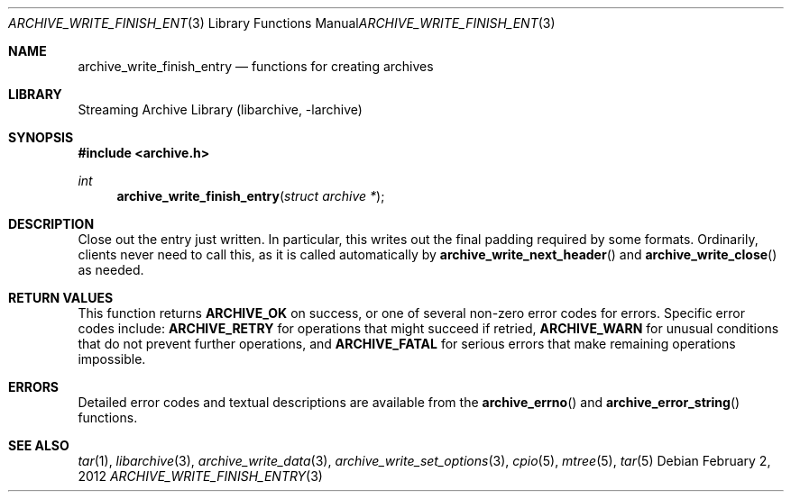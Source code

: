 .\" Copyright (c) 2003-2011 Tim Kientzle
.\" All rights reserved.
.\"
.\" Redistribution and use in source and binary forms, with or without
.\" modification, are permitted provided that the following conditions
.\" are met:
.\" 1. Redistributions of source code must retain the above copyright
.\"    notice, this list of conditions and the following disclaimer.
.\" 2. Redistributions in binary form must reproduce the above copyright
.\"    notice, this list of conditions and the following disclaimer in the
.\"    documentation and/or other materials provided with the distribution.
.\"
.\" THIS SOFTWARE IS PROVIDED BY THE AUTHOR AND CONTRIBUTORS ``AS IS'' AND
.\" ANY EXPRESS OR IMPLIED WARRANTIES, INCLUDING, BUT NOT LIMITED TO, THE
.\" IMPLIED WARRANTIES OF MERCHANTABILITY AND FITNESS FOR A PARTICULAR PURPOSE
.\" ARE DISCLAIMED.  IN NO EVENT SHALL THE AUTHOR OR CONTRIBUTORS BE LIABLE
.\" FOR ANY DIRECT, INDIRECT, INCIDENTAL, SPECIAL, EXEMPLARY, OR CONSEQUENTIAL
.\" DAMAGES (INCLUDING, BUT NOT LIMITED TO, PROCUREMENT OF SUBSTITUTE GOODS
.\" OR SERVICES; LOSS OF USE, DATA, OR PROFITS; OR BUSINESS INTERRUPTION)
.\" HOWEVER CAUSED AND ON ANY THEORY OF LIABILITY, WHETHER IN CONTRACT, STRICT
.\" LIABILITY, OR TORT (INCLUDING NEGLIGENCE OR OTHERWISE) ARISING IN ANY WAY
.\" OUT OF THE USE OF THIS SOFTWARE, EVEN IF ADVISED OF THE POSSIBILITY OF
.\" SUCH DAMAGE.
.\"
.\" $FreeBSD$
.\"
.Dd February 2, 2012
.Dt ARCHIVE_WRITE_FINISH_ENTRY 3
.Os
.Sh NAME
.Nm archive_write_finish_entry
.Nd functions for creating archives
.Sh LIBRARY
Streaming Archive Library (libarchive, -larchive)
.Sh SYNOPSIS
.In archive.h
.Ft int
.Fn archive_write_finish_entry "struct archive *"
.Sh DESCRIPTION
Close out the entry just written.
In particular, this writes out the final padding required by some formats.
Ordinarily, clients never need to call this, as it
is called automatically by
.Fn archive_write_next_header
and
.Fn archive_write_close
as needed.
.\" .Sh EXAMPLE
.Sh RETURN VALUES
This function returns
.Cm ARCHIVE_OK
on success, or one of several non-zero
error codes for errors.
Specific error codes include:
.Cm ARCHIVE_RETRY
for operations that might succeed if retried,
.Cm ARCHIVE_WARN
for unusual conditions that do not prevent further operations, and
.Cm ARCHIVE_FATAL
for serious errors that make remaining operations impossible.
.\"
.Sh ERRORS
Detailed error codes and textual descriptions are available from the
.Fn archive_errno
and
.Fn archive_error_string
functions.
.\"
.Sh SEE ALSO
.Xr tar 1 ,
.Xr libarchive 3 ,
.Xr archive_write_data 3 ,
.Xr archive_write_set_options 3 ,
.Xr cpio 5 ,
.Xr mtree 5 ,
.Xr tar 5
